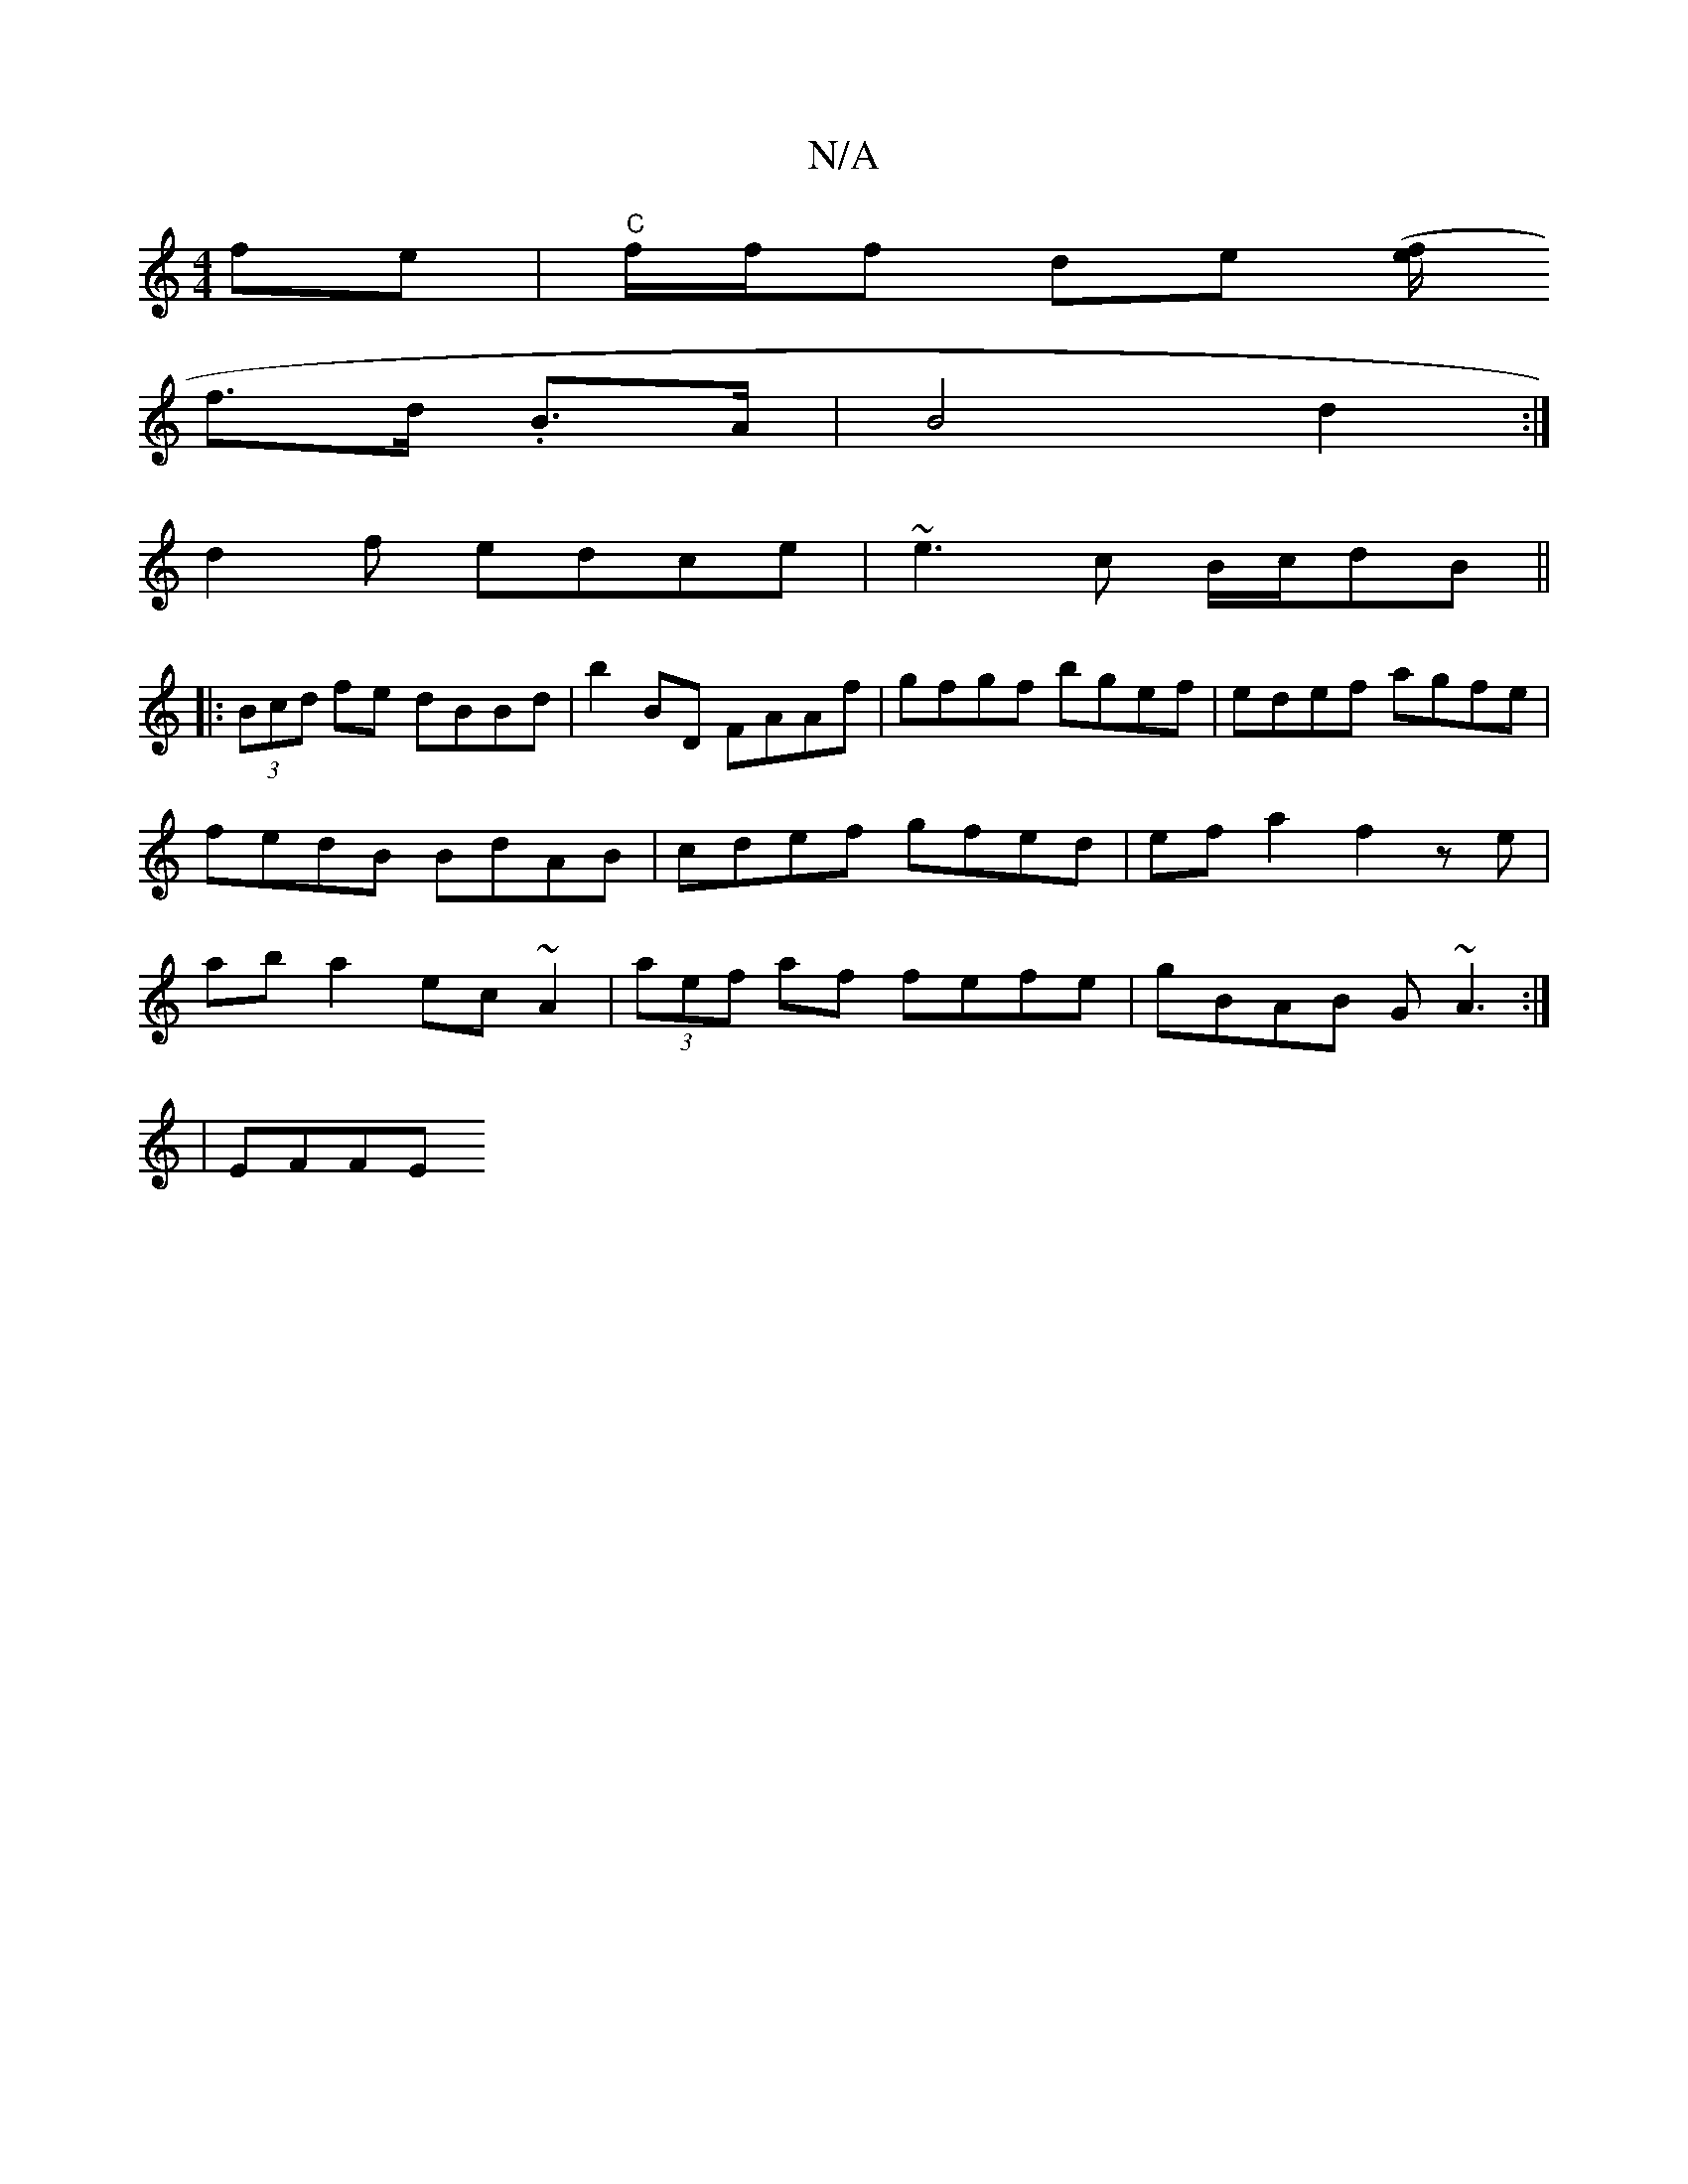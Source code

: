 X:1
T:N/A
M:4/4
R:N/A
K:Cmajor
fe|"C"f/f/f de [(f/e/2|
f>d .B>A |B4- d2 :|
d2f edce | ~e3 c B/c/dB ||
|:(3Bcd fe dBBd|b2 BD FAAf|gfgf bgef | edef agfe | fedB BdAB | cdef gfed | ef a2 f2ze|aba2 ec ~A2|(3aef af fefe|gBAB G~A3:|
|EFFE